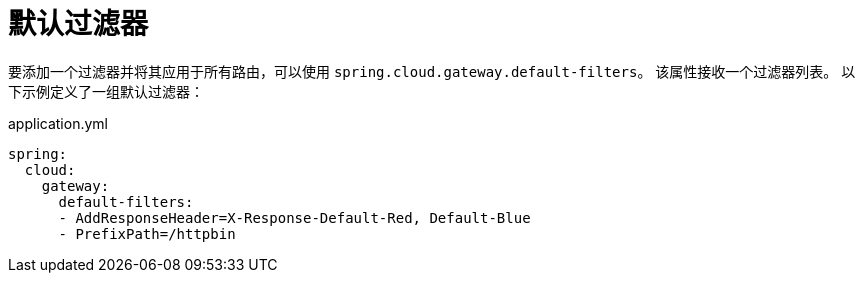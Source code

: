 [[default-filters]]
= 默认过滤器
:page-section-summary-toc: 1

要添加一个过滤器并将其应用于所有路由，可以使用 `spring.cloud.gateway.default-filters`。
该属性接收一个过滤器列表。
以下示例定义了一组默认过滤器：

.application.yml
[source,yaml]
----
spring:
  cloud:
    gateway:
      default-filters:
      - AddResponseHeader=X-Response-Default-Red, Default-Blue
      - PrefixPath=/httpbin
----